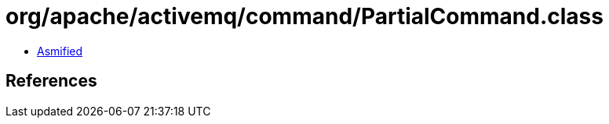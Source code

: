 = org/apache/activemq/command/PartialCommand.class

 - link:PartialCommand-asmified.java[Asmified]

== References

